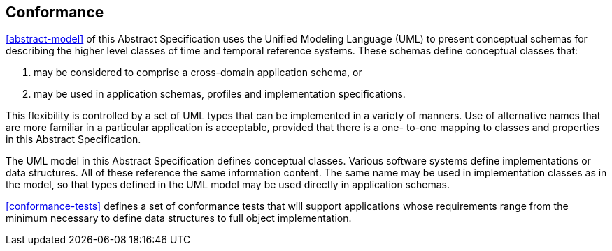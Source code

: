 == Conformance

<<abstract-model>> of this Abstract Specification uses the Unified Modeling Language (UML) to present
conceptual schemas for describing the higher level classes of time and temporal reference systems. These schemas define conceptual classes that:

. may be considered to comprise a cross-domain application schema, or

. may be used in application schemas, profiles and implementation specifications.

This flexibility is controlled by a set of UML types that can be implemented in a variety of manners. Use of
alternative names that are more familiar in a particular application is acceptable, provided that there is a one-
to-one mapping to classes and properties in this Abstract Specification.

The UML model in this Abstract Specification defines conceptual classes. Various software systems define
implementations or data structures. All of these reference the same information content. The same
name may be used in implementation classes as in the model, so that types defined in the UML model may be used
directly in application schemas.

<<conformance-tests>> defines a set of conformance tests that will support applications whose requirements range from the
minimum necessary to define data structures to full object implementation.
